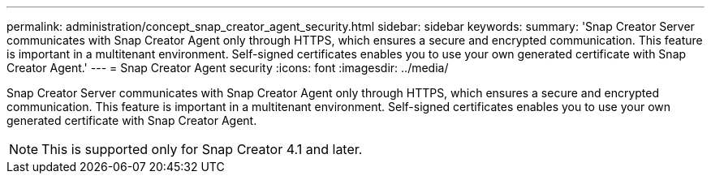 ---
permalink: administration/concept_snap_creator_agent_security.html
sidebar: sidebar
keywords: 
summary: 'Snap Creator Server communicates with Snap Creator Agent only through HTTPS, which ensures a secure and encrypted communication. This feature is important in a multitenant environment. Self-signed certificates enables you to use your own generated certificate with Snap Creator Agent.'
---
= Snap Creator Agent security
:icons: font
:imagesdir: ../media/

[.lead]
Snap Creator Server communicates with Snap Creator Agent only through HTTPS, which ensures a secure and encrypted communication. This feature is important in a multitenant environment. Self-signed certificates enables you to use your own generated certificate with Snap Creator Agent.

NOTE: This is supported only for Snap Creator 4.1 and later.
